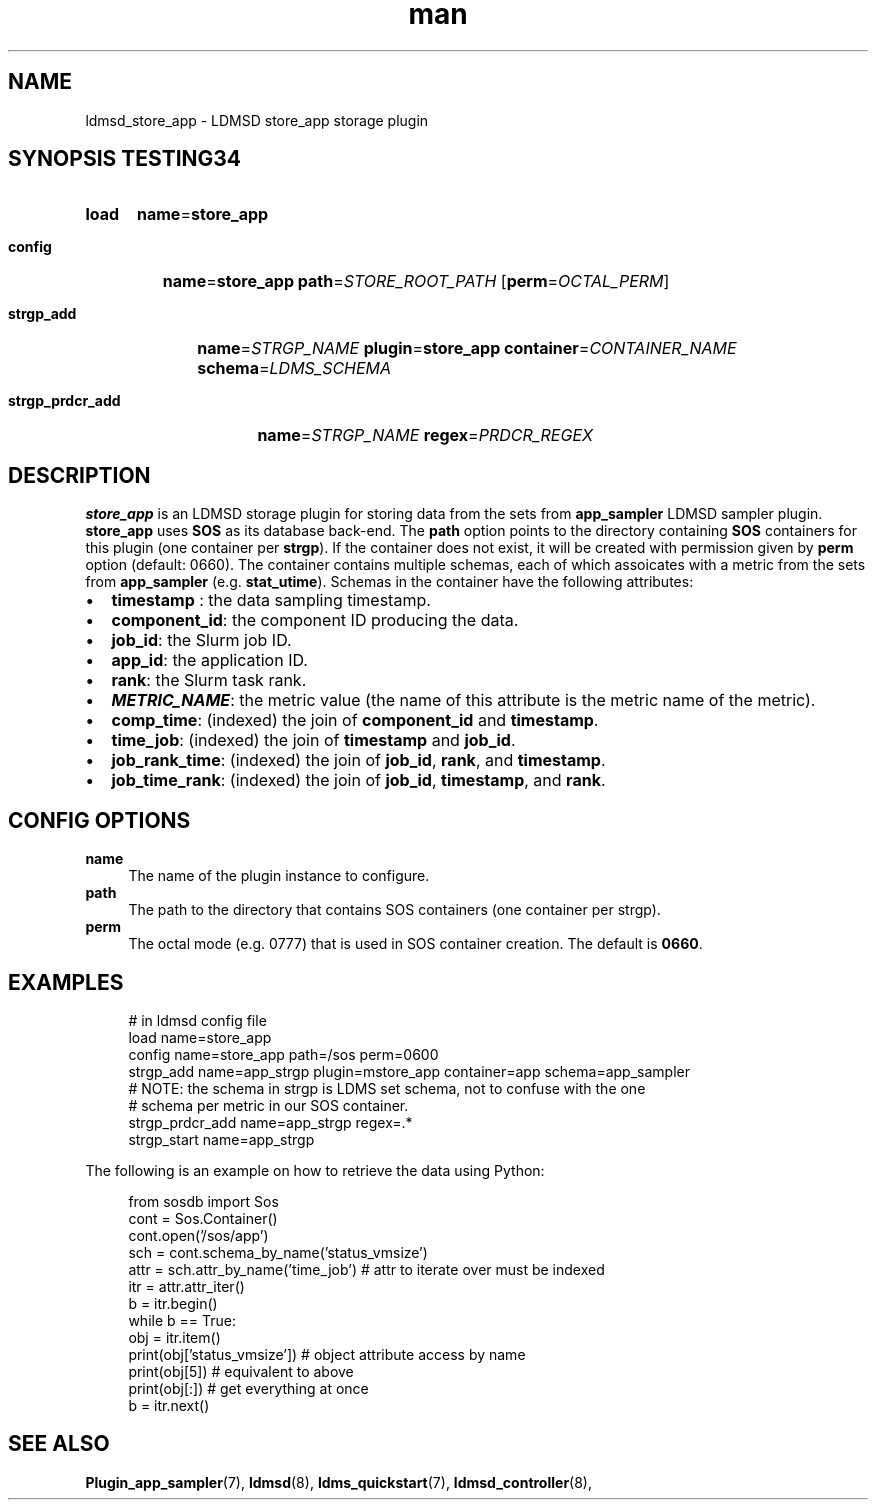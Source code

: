 .TH man 7 "30 Sep 2019" "v4" "LDMSD Plugin store_app man page"

.ad l
.nh

.SH "NAME "
.PP
.PP
ldmsd_store_app - LDMSD store_app storage plugin
.PP
.SH "SYNOPSIS TESTING34 "
.PP
.SY load
\fBname\fR=\fBstore_app\fR
.PP
.SY \fBconfig\fR
\fBname\fR=\fBstore_app\fR \fBpath\fR=\fISTORE_ROOT_PATH\fR
.OP \fBperm\fR=\fIOCTAL_PERM\fR
.PP
.SY \fBstrgp_add\fR
\fBname\fR=\fISTRGP_NAME\fR \fBplugin\fR=\fBstore_app\fR \fBcontainer\fR=\fICONTAINER_NAME\fR \fBschema\fR=\fILDMS_SCHEMA\fR
.PP
.SY \fBstrgp_prdcr_add\fR
\fBname\fR=\fISTRGP_NAME\fR \fBregex\fR=\fIPRDCR_REGEX\fR
.YS
.SH "DESCRIPTION "
.PP
.PP
\f[CB]store_app\fR is an LDMSD storage plugin for storing data from the sets
from \f[CB]app_sampler\fR LDMSD sampler plugin\&. \f[CB]store_app\fR uses
\f[CB]SOS\fR as its database back-end\&. The \f[CB]path\fR option points to the
directory containing \f[CB]SOS\fR containers for this plugin (one container per
\f[CB]strgp\fR)\&. If the container does not exist, it will be created with
permission given by \f[CB]perm\fR option (default: 0660)\&. The container
contains multiple schemas, each of which assoicates with a metric from the sets
from \f[CB]app_sampler\fR (e\&.g\&.  \f[CB]stat_utime\fR)\&. Schemas in the
container have the following attributes:
.PP
.IP "\(bu" 2
\f[CB]timestamp\fR : the data sampling timestamp\&.
.IP "\(bu" 2
\f[CB]component_id\fR: the component ID producing the data\&.
.IP "\(bu" 2
\f[CB]job_id\fR: the Slurm job ID\&.
.IP "\(bu" 2
\f[CB]app_id\fR: the application ID\&.
.IP "\(bu" 2
\f[CB]rank\fR: the Slurm task rank\&.
.IP "\(bu" 2
\f[BI]METRIC_NAME\fR: the metric value (the name of this attribute is the metric name of the metric)\&.
.IP "\(bu" 2
\f[CB]comp_time\fR: (indexed) the join of \f[CB]component_id\fR and \f[CB]timestamp\fR\&.
.IP "\(bu" 2
\f[CB]time_job\fR: (indexed) the join of \f[CB]timestamp\fR and \f[CB]job_id\fR\&.
.IP "\(bu" 2
\f[CB]job_rank_time\fR: (indexed) the join of \f[CB]job_id\fR, \f[CB]rank\fR, and \f[CB]timestamp\fR\&.
.IP "\(bu" 2
\f[CB]job_time_rank\fR: (indexed) the join of \f[CB]job_id\fR, \f[CB]timestamp\fR, and \f[CB]rank\fR\&.
.PP
.PP
.SH "CONFIG OPTIONS "
.PP
.PP
.IP "\fBname \fR" 1c
The name of the plugin instance to configure\&.
.IP "\fBpath \fR" 1c
The path to the directory that contains SOS containers (one container per strgp)\&.
.IP "\fBperm \fR" 1c
The octal mode (e\&.g\&. 0777) that is used in SOS container creation\&. The default is \fB0660\fR\&.
.PP
.PP
.SH "EXAMPLES "
.PP
.PP
.PP
.RS 4
.nf
# in ldmsd config file
load name=store_app
config name=store_app path=/sos perm=0600
strgp_add name=app_strgp plugin=mstore_app container=app schema=app_sampler
# NOTE: the schema in strgp is LDMS set schema, not to confuse with the one
# schema per metric in our SOS container\&.
strgp_prdcr_add name=app_strgp regex=\&.*
strgp_start name=app_strgp
.fi
.RE
.PP
.PP
The following is an example on how to retrieve the data using Python:
.PP
.RS 4
.nf
from sosdb import Sos
cont = Sos\&.Container()
cont\&.open('/sos/app')
sch = cont\&.schema_by_name('status_vmsize')
attr = sch\&.attr_by_name('time_job') # attr to iterate over must be indexed
itr = attr\&.attr_iter()
b = itr\&.begin()
while b == True:
  obj = itr\&.item()
  print(obj['status_vmsize']) # object attribute access by name
  print(obj[5]) # equivalent to above
  print(obj[:]) # get everything at once
  b = itr\&.next()

.fi
.RE
.PP
.PP
.SH SEE ALSO
.nh
.BR Plugin_app_sampler (7),
.BR ldmsd (8),
.BR ldms_quickstart (7),
.BR ldmsd_controller (8),

